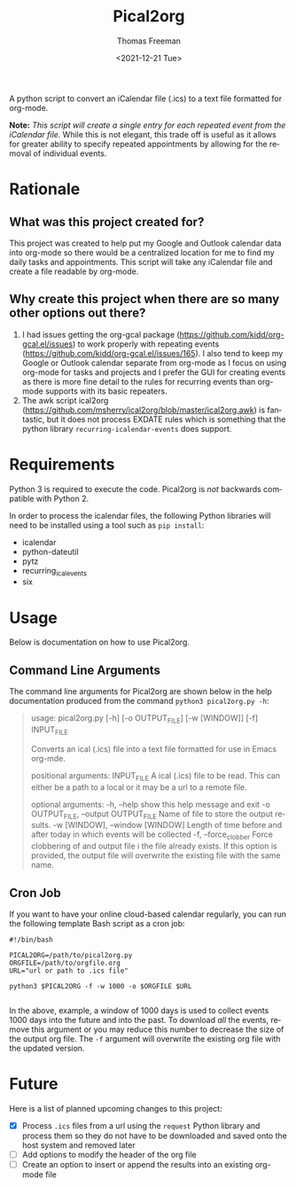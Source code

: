 #+title: Pical2org
#+date: <2021-12-21 Tue>
#+author: Thomas Freeman
#+email: thomas@TF-HP-Notebook
#+language: en
#+select_tags: export
#+exclude_tags: noexport
#+creator: Emacs 27.1 (Org mode 9.4.6)

#+options: ':nil *:t -:t ::t <:t H:3 \n:nil ^:t arch:headline
#+options: author:t broken-links:nil c:nil creator:nil
#+options: d:(not "LOGBOOK") date:t e:t email:nil f:t inline:t num:nil
#+options: p:nil pri:nil prop:nil stat:t tags:t tasks:t tex:t
#+options: timestamp:t title:t toc:t todo:t |:t


A python script to convert an iCalendar file (.ics) to a text file formatted for org-mode.

#+begin_src plantuml :exports results :file diagram.png
@startuml
digraph a {

".ics File" [shape=note]
Pical2org [shape=ellipse]
".org File" [shape=note]

".ics File" -> Pical2org

Pical2org -> ".org File"

}
@enduml
#+end_src

#+ATTR_HTML: title="Diagram of Pical2org process"
[[./diagram.png]]

*Note:* /This script will create a single entry for each repeated event from the iCalendar file./ While this is not elegant, this trade off is useful as it allows for greater ability to specify repeated appointments by allowing for the removal of individual events.

* Rationale
** What was this project created for?
This project was created to help put my Google and Outlook calendar data into org-mode so there would be a centralized location for me to find my daily tasks and appointments. This script will take any iCalendar file and create a file readable by org-mode.
** Why create this project when there are so many other options out there?
1. I had issues getting the org-gcal package (https://github.com/kidd/org-gcal.el/issues) to work properly with repeating events (https://github.com/kidd/org-gcal.el/issues/165). I also tend to keep my Google or Outlook calendar separate from org-mode as I focus on using org-mode for tasks and projects and I prefer the GUI for creating events as there is more fine detail to the rules for recurring events than org-mode supports with its basic repeaters.
2. The awk script ical2org (https://github.com/msherry/ical2org/blob/master/ical2org.awk) is fantastic, but it does not process EXDATE rules which is something that the python library ~recurring-icalendar-events~ does support.
* Requirements
Python 3 is required to execute the code. Pical2org is /not/ backwards compatible with Python 2.

In order to process the icalendar files, the following Python libraries will need to be installed using a tool such as ~pip install~:
- icalendar
- python-dateutil
- pytz
- recurring_ical_events
- six
  
* Usage
Below is documentation on how to use Pical2org.
** Command Line Arguments
The command line arguments for Pical2org are shown below in the help documentation produced from the command ~python3 pical2org.py -h~:
#+begin_quote
usage: pical2org.py [-h] [-o OUTPUT_FILE] [-w [WINDOW]] [-f] INPUT_FILE

Converts an ical (.ics) file into a text file formatted for use in Emacs org-mde.

positional arguments:
  INPUT_FILE            A ical (.ics) file to be read. This can either be a path to a local or it may be a url to a remote file.

optional arguments:
  -h, --help            show this help message and exit
  -o OUTPUT_FILE, --output OUTPUT_FILE
                        Name of file to store the output results.
  -w [WINDOW], --window [WINDOW]
                        Length of time before and after today in which events will be collected
  -f, --force_clobber   Force clobbering of and output file i the file already exists. If this option is provided, the output file will overwrite the existing file
                        with the same name.
#+end_quote
** Cron Job
If you want to have your online cloud-based calendar regularly, you can run the following template Bash script as a cron job:
#+begin_src shell
  #!/bin/bash

  PICAL2ORG=/path/to/pical2org.py
  ORGFILE=/path/to/orgfile.org
  URL="url or path to .ics file"

  python3 $PICAL2ORG -f -w 1000 -o $ORGFILE $URL
  
#+end_src
In the above, example, a window of 1000 days is used to collect events 1000 days into the future and into the past. To download /all/ the events, remove this argument or you may reduce this number to decrease the size of the output org file. The ~-f~ argument will overwrite the existing org file with the updated version.
* Future
Here is a list of planned upcoming changes to this project:
- [X] Process ~.ics~ files from a url using the ~request~ Python library and process them so they do not have to be downloaded and saved onto the host system and removed later
- [ ] Add options to modify the header of the org file
- [ ] Create an option to insert or append the results into an existing org-mode file
